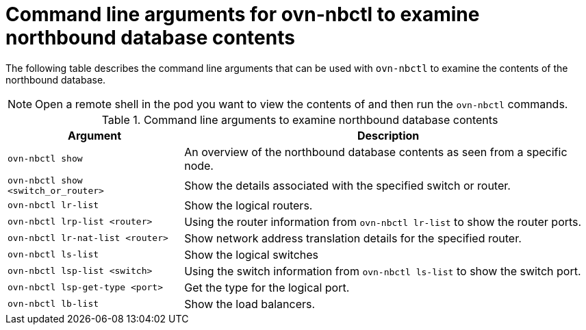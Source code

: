// Module included in the following assemblies:
//
// * networking/ovn_kubernetes_network_provider/ovn-kubernetes-architecture.adoc

:_mod-docs-content-type: REFERENCE
[id="nw-ovn-kubernetes-examine-nb-database-contents-ref_{context}"]
= Command line arguments for ovn-nbctl to examine northbound database contents

The following table describes the command line arguments that can be used with `ovn-nbctl` to examine the contents of the northbound database.


[NOTE]
====
Open a remote shell in the pod you want to view the contents of and then run the `ovn-nbctl` commands.
====

.Command line arguments to examine northbound database contents
[cols="30%,70%",options="header"]
|===
|Argument |Description

|`ovn-nbctl show`
|An overview of the northbound database contents as seen from a specific node.

|`ovn-nbctl show <switch_or_router>`
|Show the details associated with the specified switch or router.

|`ovn-nbctl lr-list`
|Show the logical routers.

|`ovn-nbctl lrp-list <router>`
|Using the router information from `ovn-nbctl lr-list` to show the router ports.

|`ovn-nbctl lr-nat-list <router>`
|Show network address translation details for the specified router.

|`ovn-nbctl ls-list`
|Show the logical switches

|`ovn-nbctl lsp-list  <switch>`
|Using the switch information from `ovn-nbctl ls-list` to show the switch port.

|`ovn-nbctl lsp-get-type <port>`
|Get the type for the logical port.

|`ovn-nbctl lb-list`
|Show the load balancers.
|===